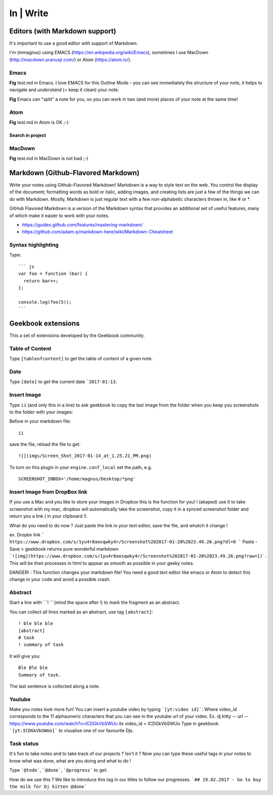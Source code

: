 In | Write
==========================================

Editors (with Markdown support)
------------------------------------------

It's important to use a good editor with support of Markdown.

I'm (mmagnus) using EMACS (https://en.wikipedia.org/wiki/Emacs), sometimes I use MacDown (http://macdown.uranusjr.com/) or Atom (https://atom.io/). 

Emacs
~~~~~~~~~~~~~~~~~~~~~~~~~~~~~~~~~~~~~~~~~~

.. image:: ../imgs/emacs.png

**Fig** test.md in Emacs. I love EMACS for this Outline Mode - you can see immediately the structure of your note, it helps to navigate and *understand* (= keep it clean) your note.

.. image:: ../imgs/emacs-split-mode.png
**Fig** Emacs can "split" a note for you, so you can work in two (and more) places of your note at the same time!

Atom
~~~~~~~~~~~~~~~~~~~~~~~~~~~~~~~~~~~~~~~~~~

.. image:: ../imgs/atom.png

**Fig** test.md in Atom is OK ;-)

Search in project
``````````````````````````````````````````

.. image:: ../imgs/atom_search_in_project.png

MacDown
~~~~~~~~~~~~~~~~~~~~~~~~~~~~~~~~~~~~~~~~~~

.. image:: ../imgs/macdown.png

**Fig** test.md in MacDown is not bad ;-)

Markdown (Github-Flavored Markdown)
------------------------------------------

Write your notes using Github-Flavored Markdown! Markdown is a way to style text on the web. You control the display of the document; formatting words as bold or italic, adding images, and creating lists are just a few of the things we can do with Markdown. Mostly, Markdown is just regular text with a few non-alphabetic characters thrown in, like # or *. 

GitHub Flavored Markdown is a version of the Markdown syntax that provides an additional set of useful features, many of which make it easier to work with your notes.

- https://guides.github.com/features/mastering-markdown/
- https://github.com/adam-p/markdown-here/wiki/Markdown-Cheatsheet

Syntax highlighting
~~~~~~~~~~~~~~~~~~~~~~~~~~~~~~~~~~~~~~~~~~~~~~~

Type::

    ``` js
    var foo = function (bar) {
      return bar++;
    };

    console.log(foo(5));
    ```

.. image:: ../imgs/syntax_hh.png

Geekbook extensions
------------------------------------------
This a set of extensions developed by the Geekbook community.

Table of Content
~~~~~~~~~~~~~~~~~~~~~~~~~~~~~~~~~~~~~~~~~~~~~~~

Type ``[tableofcontent]`` to get the table of content of a given note.

Date
~~~~~~~~~~~~~~~~~~~~~~~~~~~~~~~~~~~~~~~~~~~~~~~

Type ``[date]`` to get the current date ```2017-01-13``.

Insert Image
~~~~~~~~~~~~~~~~~~~~~~~~~~~~~~~~~~~~~~~~~~~~~~~
Type ``ii`` (and only this in a line) to ask geekbook to copy the last image from the folder when you keep you screenshots to
the folder with your images::

Before in your markdown file::

   ii

save the file, reload the file to get::

   ![](imgs/Screen_Shot_2017-01-14_at_1.25.21_PM.png)

To turn on this plugin in your ``engine.conf_local`` set the path, e.g. ::

   SCREENSHOT_INBOX='/home/magnus/Desktop/*png' 
   
   
Insert Image from DropBox link
~~~~~~~~~~~~~~~~~~~~~~~~~~~~~~~~~~~~~~~~~~~~~~~
If you use a Mac and you like to store your images in Dropbox this is the function for you! 
I (akaped) use it to take screenshot with my mac, dropbox will automatically take the screenshot, copy it in a synced screenshot folder and return you a link ( in your clipboard !). 

What do you need to do now ? 
Just paste the link in your text editor, save the file, and whatch it change ! 

ex. Dropbx link ``` https://www.dropbox.com/s/1yu4r8aosqwky4r/Screenshot%202017-01-20%2023.49.26.png?dl=0 ```
Paste - Save > geekbook returns pure wonderful markdown ```![img](https://www.dropbox.com/s/1yu4r8aosqwky4r/Screenshot%202017-01-20%2023.49.26.png?raw=1)```. This will be then processes in html to appear as smooth as possible in your geeky notes.

DANGER! : This function changes your markdown file! You need a good text editor like emacs or Atom to detect this change in your code and avoid a possible crash. 

Abstract
~~~~~~~~~~~~~~~~~~~~~~~~~~~~~~~~~~~~~~~~~~~~~~~

Start a line with ```! ```(mind the space after !) to mark the fragment as an abstract.

You can collect all lines marked as an abstract, use tag ``[abstract]``::

   ! ble ble ble
   [abstract]
   # task
   ! summary of task

it will give you::

  Ble Ble ble
  Summary of task.

.. image:: ../imgs/abstract1.png

The last sentence is collected along a note.

.. image:: ../imgs/abstract2.png
   
Youtube
~~~~~~~~~~~~~~~~~~~~~~~~~~~~~~~~~~~~~~~~~~~~~~~
Make you notes look more fun! You can insert a youtube video by typing  ```[yt:video id]```:
Where video_id corresponds to the 11 alphaumeric characters that you can see in the youtube url of your video. 
Ex. dj kitty -- url -- https://www.youtube.com/watch?v=ICDGkVbSWUo its video_id = ICDGkVbSWUo
Type in geekbook ```[yt:ICDGkVbSWUo]``` to visualise one of our favourite Djs. 

.. image:: ../imgs/youtube.png

Task status
~~~~~~~~~~~~~~~~~~~~~~~~~~~~~~~~~~~~~~~~~~~~~~~
It's fun to take notes and to take track of our projects ? Isn't it ?
Now you can type these useful tags in your notes to know what was done, what are you doing and what to do !

Type ```@todo```, ```@done```, ```@progress``` to get:
  
.. image:: ../imgs/todo_done_progress.png

How do we use this ? We like to introduce this tag in our titles to follow our progresses.
```## 19.02.2017 - Go to buy the milk for Dj kitten @done```
